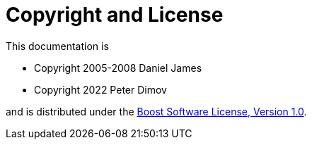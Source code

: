 ////
Copyright 2005-2008 Daniel James
Copyright 2022 Christian Mazakas
Copyright 2022 Peter Dimov
Distributed under the Boost Software License, Version 1.0.
https://www.boost.org/LICENSE_1_0.txt
////

[#copyright]
= Copyright and License
:idprefix:

This documentation is

* Copyright 2005-2008 Daniel James
* Copyright 2022 Peter Dimov

and is distributed under the http://www.boost.org/LICENSE_1_0.txt[Boost Software License, Version 1.0].
